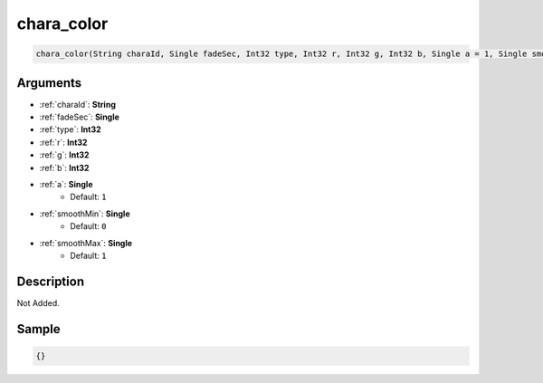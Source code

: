 .. _chara_color:

chara_color
========================

.. code-block:: text

	chara_color(String charaId, Single fadeSec, Int32 type, Int32 r, Int32 g, Int32 b, Single a = 1, Single smoothMin = 0, Single smoothMax = 1)


Arguments
------------

* :ref:`charaId`: **String**
* :ref:`fadeSec`: **Single**
* :ref:`type`: **Int32**
* :ref:`r`: **Int32**
* :ref:`g`: **Int32**
* :ref:`b`: **Int32**
* :ref:`a`: **Single**
	* Default: ``1``
* :ref:`smoothMin`: **Single**
	* Default: ``0``
* :ref:`smoothMax`: **Single**
	* Default: ``1``

Description
-------------

Not Added.

Sample
-------------

.. code-block:: json

	{}

